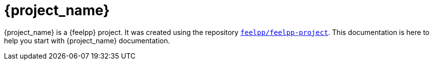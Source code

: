= {project_name}
:navtitle: home
:page-layout: home
:!numbered:

[.lead]
{project_name} is a {feelpp} project. It was created using the repository https://github.com/feelpp/feelpp-project[`feelpp/feelpp-project`].
This documentation is here to help you start with {project_name} documentation.



